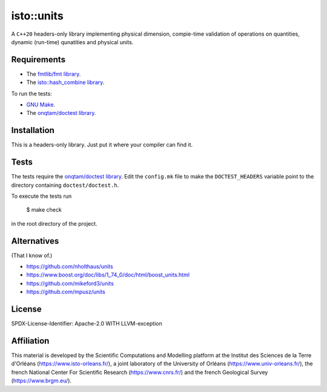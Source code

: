 isto::units
===========

A ``C++20`` headers-only library implementing physical dimension, compie-time
validation of operations on quantities, dynamic (run-time) qunatities and 
physical units.


Requirements
------------

- The `fmtlib/fmt library <https://github.com/fmtlib/fmt>`_.
- The `isto::hash_combine library <https://github.com/le-migou/hash_combine>`_.

To run the tests:

- `GNU Make <https://www.gnu.org/software/make/>`_.
- The `onqtam/doctest library <https://github.com/onqtam/doctest>`_.


Installation
------------

This is a headers-only library. Just put it where your compiler can find it.


Tests
-----

The tests require the `onqtam/doctest library`_.
Edit the ``config.mk`` file to make the ``DOCTEST_HEADERS`` variable point to 
the directory containing ``doctest/doctest.h``. 

To execute the tests run

    $ make check

in the root directory of the project.


Alternatives
------------

(That I know of.)

- https://github.com/nholthaus/units
- https://www.boost.org/doc/libs/1_74_0/doc/html/boost_units.html
- https://github.com/mikeford3/units
- https://github.com/mpusz/units


License
-------

SPDX-License-Identifier: Apache-2.0 WITH LLVM-exception


Affiliation
-----------

This material is developed by the Scientific Computations and Modelling
platform at the Institut des Sciences de la Terre d'Orléans
(https://www.isto-orleans.fr/), a joint laboratory of the University of Orléans
(https://www.univ-orleans.fr/), the french National Center For Scientific
Research (https://www.cnrs.fr/) and the french Geological Survey
(https://www.brgm.eu/).
